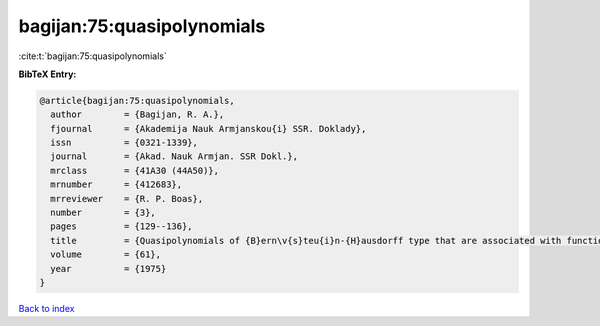 bagijan:75:quasipolynomials
===========================

:cite:t:`bagijan:75:quasipolynomials`

**BibTeX Entry:**

.. code-block:: bibtex

   @article{bagijan:75:quasipolynomials,
     author        = {Bagijan, R. A.},
     fjournal      = {Akademija Nauk Armjanskou{i} SSR. Doklady},
     issn          = {0321-1339},
     journal       = {Akad. Nauk Armjan. SSR Dokl.},
     mrclass       = {41A30 (44A50)},
     mrnumber      = {412683},
     mrreviewer    = {R. P. Boas},
     number        = {3},
     pages         = {129--136},
     title         = {Quasipolynomials of {B}ern\v{s}teu{i}n-{H}ausdorff type that are associated with functions of {M}ittag-{L}effler type, and the {$<\rho ,\mu >$} moment problem},
     volume        = {61},
     year          = {1975}
   }

`Back to index <../By-Cite-Keys.html>`__

